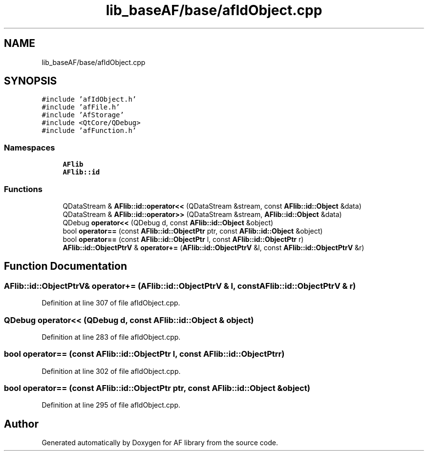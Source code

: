.TH "lib_baseAF/base/afIdObject.cpp" 3 "Fri Mar 26 2021" "AF library" \" -*- nroff -*-
.ad l
.nh
.SH NAME
lib_baseAF/base/afIdObject.cpp
.SH SYNOPSIS
.br
.PP
\fC#include 'afIdObject\&.h'\fP
.br
\fC#include 'afFile\&.h'\fP
.br
\fC#include 'AfStorage'\fP
.br
\fC#include <QtCore/QDebug>\fP
.br
\fC#include 'afFunction\&.h'\fP
.br

.SS "Namespaces"

.in +1c
.ti -1c
.RI " \fBAFlib\fP"
.br
.ti -1c
.RI " \fBAFlib::id\fP"
.br
.in -1c
.SS "Functions"

.in +1c
.ti -1c
.RI "QDataStream & \fBAFlib::id::operator<<\fP (QDataStream &stream, const \fBAFlib::id::Object\fP &data)"
.br
.ti -1c
.RI "QDataStream & \fBAFlib::id::operator>>\fP (QDataStream &stream, \fBAFlib::id::Object\fP &data)"
.br
.ti -1c
.RI "QDebug \fBoperator<<\fP (QDebug d, const \fBAFlib::id::Object\fP &object)"
.br
.ti -1c
.RI "bool \fBoperator==\fP (const \fBAFlib::id::ObjectPtr\fP ptr, const \fBAFlib::id::Object\fP &object)"
.br
.ti -1c
.RI "bool \fBoperator==\fP (const \fBAFlib::id::ObjectPtr\fP l, const \fBAFlib::id::ObjectPtr\fP r)"
.br
.ti -1c
.RI "\fBAFlib::id::ObjectPtrV\fP & \fBoperator+=\fP (\fBAFlib::id::ObjectPtrV\fP &l, const \fBAFlib::id::ObjectPtrV\fP &r)"
.br
.in -1c
.SH "Function Documentation"
.PP 
.SS "\fBAFlib::id::ObjectPtrV\fP& operator+= (\fBAFlib::id::ObjectPtrV\fP & l, const \fBAFlib::id::ObjectPtrV\fP & r)"

.PP
Definition at line 307 of file afIdObject\&.cpp\&.
.SS "QDebug operator<< (QDebug d, const \fBAFlib::id::Object\fP & object)"

.PP
Definition at line 283 of file afIdObject\&.cpp\&.
.SS "bool operator== (const \fBAFlib::id::ObjectPtr\fP l, const \fBAFlib::id::ObjectPtr\fP r)"

.PP
Definition at line 302 of file afIdObject\&.cpp\&.
.SS "bool operator== (const \fBAFlib::id::ObjectPtr\fP ptr, const \fBAFlib::id::Object\fP & object)"

.PP
Definition at line 295 of file afIdObject\&.cpp\&.
.SH "Author"
.PP 
Generated automatically by Doxygen for AF library from the source code\&.
